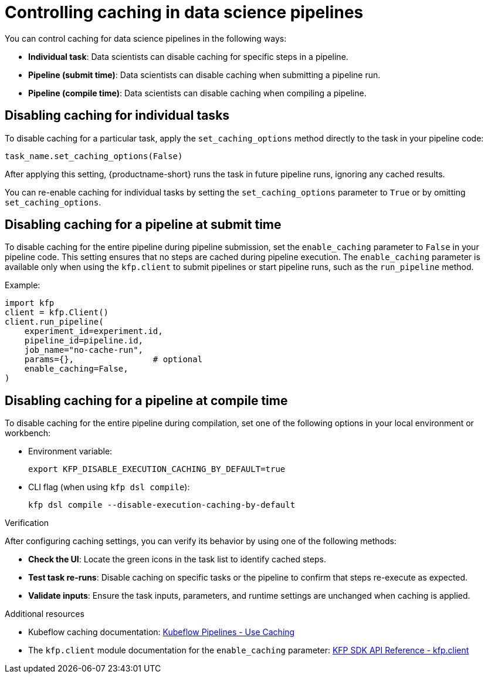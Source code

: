 :_module-type: PROCEDURE

[id='controlling-caching-in-data-science-pipelines_{context}']
= Controlling caching in data science pipelines

[role='_abstract']
ifdef::upstream,self-managed[]
Caching is enabled by default in {productname-short} to improve performance. However, there are instances when disabling caching might be necessary for specific tasks, an entire pipeline, or all pipelines. For example, caching might not be beneficial for tasks that rely on frequently updated data or unique computational needs. In other cases, such as debugging, development, or when deterministic re-execution is required, you might want to disable caching for all pipelines.

[CAUTION]
====
Disabling caching at the pipeline or pipeline server level causes all tasks to re-run, potentially increasing compute time and resource usage.
====
endif::[]

ifdef::cloud-service[]
Caching is enabled by default in {productname-short} to improve performance. However, there are instances when disabling caching might be necessary for specific tasks or an entire pipeline. For example, caching might not be beneficial for tasks that rely on frequently updated data or unique computational needs.

[CAUTION]
====
Disabling caching at the pipeline level causes all tasks to re-run, potentially increasing compute time and resource usage.
====
endif::[]

You can control caching for data science pipelines in the following ways:

* *Individual task*: Data scientists can disable caching for specific steps in a pipeline.
* *Pipeline (submit time)*: Data scientists can disable caching when submitting a pipeline run.
* *Pipeline (compile time)*: Data scientists can disable caching when compiling a pipeline.
ifdef::upstream,self-managed[]
* *All pipelines (pipeline server)*: Cluster administrators can disable caching for all pipelines in the pipeline server, which overrides all pipeline and task-level caching settings.  
endif::[]

== Disabling caching for individual tasks

To disable caching for a particular task, apply the `set_caching_options` method directly to the task in your pipeline code:

[source]
----
task_name.set_caching_options(False)
----

After applying this setting, {productname-short} runs the task in future pipeline runs, ignoring any cached results.

You can re-enable caching for individual tasks by setting the `set_caching_options` parameter to `True` or by omitting `set_caching_options`.

ifdef::upstream,self-managed[]
This setting is ignored if caching is disabled in the pipeline server.
endif::[]

== Disabling caching for a pipeline at submit time

To disable caching for the entire pipeline during pipeline submission, set the `enable_caching` parameter to `False` in your pipeline code. This setting ensures that no steps are cached during pipeline execution. The `enable_caching` parameter is available only when using the `kfp.client` to submit pipelines or start pipeline runs, such as the `run_pipeline` method.

Example:

[source,python]
----
import kfp
client = kfp.Client()
client.run_pipeline(
    experiment_id=experiment.id,
    pipeline_id=pipeline.id,
    job_name="no-cache-run",
    params={},                # optional
    enable_caching=False,
)
----

ifdef::upstream,self-managed[]
This setting is ignored if caching is disabled during pipeline compilation or in the pipeline server.
endif::[]

ifdef::cloud-service[]
This setting is ignored if caching is disabled during pipeline compilation.
endif::[]

== Disabling caching for a pipeline at compile time

To disable caching for the entire pipeline during compilation, set one of the following options in your local environment or workbench:

* Environment variable:
+
[source,bash]
----
export KFP_DISABLE_EXECUTION_CACHING_BY_DEFAULT=true
----

* CLI flag (when using `kfp dsl compile`):
+
[source,bash]
----
kfp dsl compile --disable-execution-caching-by-default
----

ifdef::upstream,self-managed[]
These settings are ignored if caching is disabled in the pipeline server.
endif::[]

ifdef::upstream,self-managed[]
== Disabling caching for all pipelines (pipeline server)

Cluster administrators can disable caching for all pipelines in the pipeline server, which overrides all pipeline and task-level caching settings.

In the {openshift-platform} console or CLI, set the `cacheEnabled` field to `false` in the `DataSciencePipelinesApplication` (DSPA) custom resource for the project. 

Example:

[source,yaml]
----
apiVersion: datasciencepipelinesapplications.opendatahub.io/v1
kind: DataSciencePipelinesApplication
metadata:
  name: my-dspa
  namespace: my-namespace
spec:
  apiServer:
    cacheEnabled: false
----

After applying this setting, all pipeline and task-level caching settings are ignored.

To allow caching to be configured at the pipeline and task level, set the `cacheEnabled` field to `true` in the DSPA custom resource.

[NOTE]
====
Changing this setting updates the `CACHEENABLED` environment variable in the pipeline server deployment. 
====
endif::[]

.Verification

After configuring caching settings, you can verify its behavior by using one of the following methods:

* *Check the UI*: Locate the green icons in the task list to identify cached steps.
* *Test task re-runs*: Disable caching on specific tasks or the pipeline to confirm that steps re-execute as expected.
* *Validate inputs*: Ensure the task inputs, parameters, and runtime settings are unchanged when caching is applied.

[role="_additional-resources"]
.Additional resources
* Kubeflow caching documentation: link:https://www.kubeflow.org/docs/components/pipelines/user-guides/core-functions/caching/[Kubeflow Pipelines - Use Caching]
* The `kfp.client` module documentation for the `enable_caching` parameter: link:https://kubeflow-pipelines.readthedocs.io/en/stable/source/client.html#kfp.client.Client.run_pipeline.enable_caching[KFP SDK API Reference - kfp.client]
